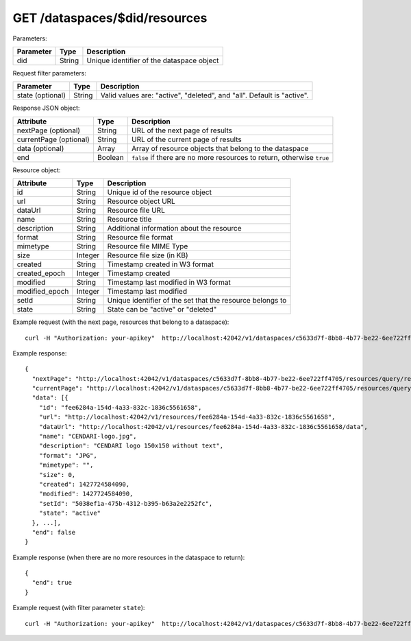 GET /dataspaces/$did/resources
==============================

Parameters:

==========  ======= ========================================
Parameter   Type    Description
==========  ======= ========================================
did         String  Unique identifier of the dataspace object
==========  ======= ========================================

Request filter parameters:

==========================  ======= ======================================================================
Parameter                   Type    Description
==========================  ======= ======================================================================
state (optional)            String  Valid values are: "active", "deleted", and "all". Default is "active".
==========================  ======= ======================================================================

Response JSON object:

======================  ======= ==========================
Attribute               Type    Description
======================  ======= ==========================
nextPage (optional)     String  URL of the next page of results
currentPage (optional)  String  URL of the current page of results
data (optional)         Array   Array of resource objects that belong to the dataspace
end                     Boolean ``false`` if there are no more resources to return, otherwise ``true``
======================  ======= ==========================

Resource object:

==============  ======= ==========================================
Attribute       Type    Description
==============  ======= ==========================================
id              String  Unique id of the resource object
url             String  Resource object URL
dataUrl         String  Resource file URL
name            String  Resource title
description     String  Additional information about the resource
format          String  Resource file format
mimetype        String  Resource file MIME Type
size            Integer Resource file size (in KB)
created         String  Timestamp created in W3 format
created_epoch   Integer Timestamp created
modified        String  Timestamp last modified in W3 format
modified_epoch  Integer Timestamp last modified
setId           String  Unique identifier of the set that the resource belongs to
state           String  State can be "active" or "deleted"
==============  ======= ==========================================

Example request (with the next page, resources that belong to a dataspace)::

    curl -H "Authorization: your-apikey"  http://localhost:42042/v1/dataspaces/c5633d7f-8bb8-4b77-be22-6ee722ff4705/resources

Example response::

    {
      "nextPage": "http://localhost:42042/v1/dataspaces/c5633d7f-8bb8-4b77-be22-6ee722ff4705/resources/query/results/AAAAAAAAAAAAAAFMazuo2AAAAAoAAAAK",
      "currentPage": "http://localhost:42042/v1/dataspaces/c5633d7f-8bb8-4b77-be22-6ee722ff4705/resources/query/results/AAAAAAAAAAAAAAFMazuo2AAAAAAAAAAK",
      "data": [{
        "id": "fee6284a-154d-4a33-832c-1836c5561658",
        "url": "http://localhost:42042/v1/resources/fee6284a-154d-4a33-832c-1836c5561658",
        "dataUrl": "http://localhost:42042/v1/resources/fee6284a-154d-4a33-832c-1836c5561658/data",
        "name": "CENDARI-logo.jpg",
        "description": "CENDARI logo 150x150 without text",
        "format": "JPG",
        "mimetype": "",
        "size": 0,
        "created": 1427724584090,
        "modified": 1427724584090,
        "setId": "5038ef1a-475b-4312-b395-b63a2e2252fc",
        "state": "active"
      }, ...],
      "end": false
    }

Example response (when there are no more resources in the dataspace to return)::
    
    {
      "end": true
    }

Example request (with filter parameter ``state``)::

    curl -H "Authorization: your-apikey"  http://localhost:42042/v1/dataspaces/c5633d7f-8bb8-4b77-be22-6ee722ff4705/resources?state=all
